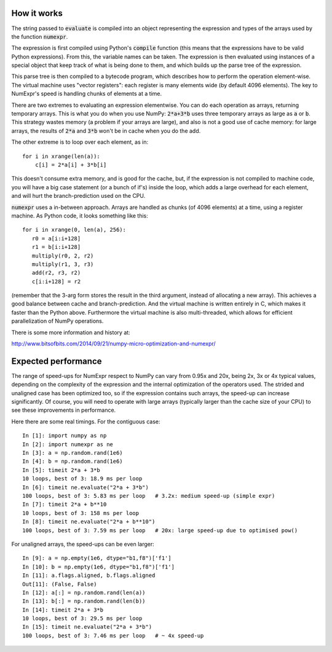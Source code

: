 How it works
============

The string passed to :code:`evaluate` is compiled into an object representing the 
expression and types of the arrays used by the function :code:`numexpr`.

The expression is first compiled using Python's :code:`compile` function (this means 
that the expressions have to be valid Python expressions). From this, the 
variable names can be taken. The expression is then evaluated using instances 
of a special object that keep track of what is being done to them, and which 
builds up the parse tree of the expression.

This parse tree is then compiled to a bytecode program, which describes how to 
perform the operation element-wise. The virtual machine uses "vector registers": 
each register is many elements wide (by default 4096 elements). The key to 
NumExpr's speed is handling chunks of elements at a time.

There are two extremes to evaluating an expression elementwise. You can do each 
operation as arrays, returning temporary arrays. This is what you do when you 
use NumPy: :code:`2*a+3*b` uses three temporary arrays as large as :code:`a` or 
:code:`b`. This strategy wastes memory (a problem if your arrays are large), 
and also is not a good use of cache memory: for large arrays, the results of 
:code:`2*a` and :code:`3*b` won't be in cache when you do the add.

The other extreme is to loop over each element, as in::

    for i in xrange(len(a)):
        c[i] = 2*a[i] + 3*b[i]

This doesn't consume extra memory, and is good for the cache, but, if the 
expression is not compiled to machine code, you will have a big case statement 
(or a bunch of if's) inside the loop, which adds a large overhead for each 
element, and will hurt the branch-prediction used on the CPU.

:code:`numexpr` uses a in-between approach. Arrays are handled as chunks (of 
4096 elements) at a time, using a register machine. As Python code, 
it looks something like this::

    for i in xrange(0, len(a), 256):
       r0 = a[i:i+128]
       r1 = b[i:i+128]
       multiply(r0, 2, r2)
       multiply(r1, 3, r3)
       add(r2, r3, r2)
       c[i:i+128] = r2

(remember that the 3-arg form stores the result in the third argument, 
instead of allocating a new array). This achieves a good balance between 
cache and branch-prediction. And the virtual machine is written entirely in 
C, which makes it faster than the Python above.  Furthermore the virtual machine 
is also multi-threaded, which allows for efficient parallelization of NumPy 
operations.

There is some more information and history at:

http://www.bitsofbits.com/2014/09/21/numpy-micro-optimization-and-numexpr/

Expected performance
====================

The range of speed-ups for NumExpr respect to NumPy can vary from 0.95x and 20x, 
being 2x, 3x or 4x typical values, depending on the complexity of the 
expression and the internal optimization of the operators used. The strided and 
unaligned case has been optimized too, so if the expression contains such 
arrays, the speed-up can increase significantly. Of course, you will need to 
operate with large arrays (typically larger than the cache size of your CPU) 
to see these improvements in performance.

Here there are some real timings. For the contiguous case::

    In [1]: import numpy as np
    In [2]: import numexpr as ne
    In [3]: a = np.random.rand(1e6)
    In [4]: b = np.random.rand(1e6)
    In [5]: timeit 2*a + 3*b
    10 loops, best of 3: 18.9 ms per loop
    In [6]: timeit ne.evaluate("2*a + 3*b")
    100 loops, best of 3: 5.83 ms per loop   # 3.2x: medium speed-up (simple expr)
    In [7]: timeit 2*a + b**10
    10 loops, best of 3: 158 ms per loop
    In [8]: timeit ne.evaluate("2*a + b**10")
    100 loops, best of 3: 7.59 ms per loop   # 20x: large speed-up due to optimised pow()

For unaligned arrays, the speed-ups can be even larger::

    In [9]: a = np.empty(1e6, dtype="b1,f8")['f1']
    In [10]: b = np.empty(1e6, dtype="b1,f8")['f1']
    In [11]: a.flags.aligned, b.flags.aligned
    Out[11]: (False, False)
    In [12]: a[:] = np.random.rand(len(a))
    In [13]: b[:] = np.random.rand(len(b))
    In [14]: timeit 2*a + 3*b
    10 loops, best of 3: 29.5 ms per loop
    In [15]: timeit ne.evaluate("2*a + 3*b")
    100 loops, best of 3: 7.46 ms per loop   # ~ 4x speed-up
